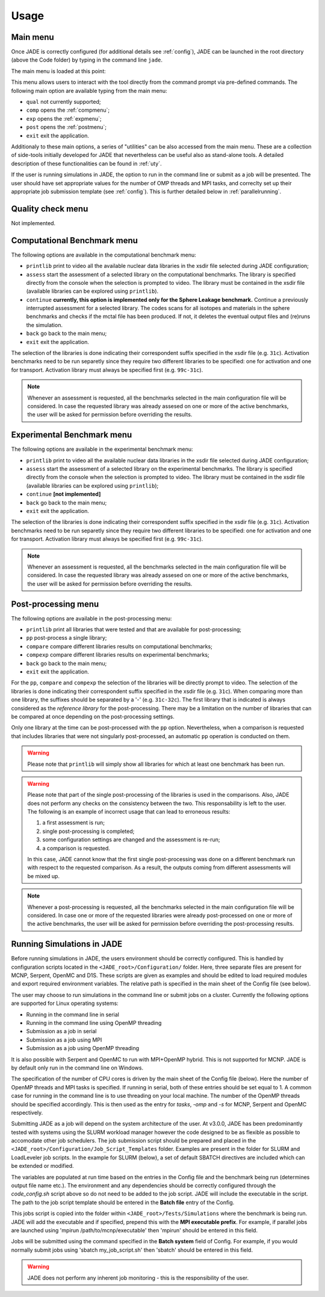 .. _menu:

#######################
Usage
#######################

Main menu
=========
Once JADE is correctly configured
(for additional details see :ref:`config`), JADE can be launched in the root directory
(above the Code folder) by typing in the command line ``jade``.

The main menu is loaded at this point:

.. image:: ../img/main_menu.png
    :width: 400

This menu allows users to interact with the tool directly from the
command prompt via pre-defined commands.
The following main option are available typing from the main menu:

* ``qual`` not currently supported;
* ``comp`` opens the :ref:`compmenu`;
* ``exp`` opens the :ref:`expmenu`;
* ``post`` opens the :ref:`postmenu`;
* ``exit`` exit the application.

Additionaly to these main options, a series of "utilities" can be also accessed
from the main menu. These are a collection of side-tools initially developed
for JADE that nevertheless can be useful also as stand-alone tools.
A detailed description of these functionalities can be found in :ref:`uty`.

If the user is running simulations in JADE, the option to run in the command line
or submit as a job will be presented. The user should have set appropriate values
for the number of OMP threads and MPI tasks, and correclty set up their appropriate 
job submission template (see :ref:`config`). This is further detailed below in :ref:`parallelrunning`.

Quality check menu
==================
Not implemented.

.. _compmenu:

Computational Benchmark menu
============================

.. image:: ../img/compmenu.png
    :width: 400

The following options are available in the computational benchmark menu:

* ``printlib`` print to video all the available nuclear data libraries
  in the xsdir file selected during JADE configuration;
* ``assess`` start the assessment of a selected library on the computational benchmarks. The library is
  specified directly from the console when the selection is prompted to
  video. The library must be contained in the xsdir file (available libraries
  can be explored using ``printlib``).
* ``continue`` **currently, this option is implemented only for the Sphere Leakage
  benchmark.** Continue a previously interrupted assessment for a selected
  library. The codes scans for all isotopes and materials in the sphere benchmarks
  and checks if the mctal file has been produced. If not, it deletes the eventual
  output files and (re)runs the simulation.
* ``back`` go back to the main menu;
* ``exit`` exit the application.

The selection of the libraries is done indicating their correspondent suffix specified in the xsdir file
(e.g. ``31c``). Activation benchmarks need to be run separetly since they require two different libraries
to be specified: one for activation and one for transport. Activation library must always be specified
first (e.g. ``99c-31c``).

.. note::
  Whenever an assessment is requested, all the benchmarks selected in the main configuration file will be considered.
  In case the requested library was already assesed on one or more of the active benchmarks,
  the user will be asked for permission before overriding the results.

.. seealso::
  :ref:`config` for additional details on the benchmark selection.

.. _expmenu:

Experimental Benchmark menu
===========================

.. image:: ../img/expmenu.png
    :width: 400

The following options are available in the experimental benchmark menu:

* ``printlib`` print to video all the available nuclear data libraries
  in the xsdir file selected during JADE configuration;
* ``assess`` start the assessment of a selected library on the experimental benchmarks. The library is
  specified directly from the console when the selection is prompted to
  video. The library must be contained in the xsdir file (available libraries
  can be explored using ``printlib``);
* ``continue`` **[not implemented]**
* ``back`` go back to the main menu;
* ``exit`` exit the application.

The selection of the libraries is done indicating their correspondent suffix specified in the xsdir file
(e.g. ``31c``). Activation benchmarks need to be run separetly since they require two different libraries
to be specified: one for activation and one for transport. Activation library must always be specified
first (e.g. ``99c-31c``).

.. note::
  Whenever an assessment is requested, all the benchmarks selected in the main configuration file will be considered.
  In case the requested library was already assesed on one or more of the active benchmarks,
  the user will be asked for permission before overriding the results.

.. seealso::
  :ref:`config` for additional details on the benchmark selection.

.. _postmenu:

Post-processing menu
====================

.. image:: ../img/postmenu.png
    :width: 400


The following options are available in the post-processing menu:

* ``printlib`` print all libraries that were tested and that are available for post-processing;
* ``pp`` post-process a single library;
* ``compare`` compare different libraries results on computational benchmarks;
* ``compexp`` compare different libraries results on experimental benchmarks;
* ``back`` go back to the main menu;
* ``exit`` exit the application.

For the ``pp``, ``compare`` and ``compexp`` the selection of the libraries will be directly prompt to video.
The selection of the libraries is done indicating their correspondent suffix specified in the xsdir file
(e.g. ``31c``). When comparing more than one library, the suffixes should be separated by a '-' (e.g. ``31c-32c``).
The first library that is indicated is always considered as the *reference library* for the post-processing.
There may be a limitation on the number of libraries that can be compared at once depending on the post-processing settings.

Only one library at the time can be post-processed with the ``pp`` option. Nevertheless, when a comparison is requested that
includes libraries that were not singularly post-processed, an automatic ``pp`` operation is conducted on them.

.. warning::
  Please note that ``printlib`` will simply show all libraries for which at least one benchmark has been run.

.. warning::
  Please note that part of the single post-processing of the libraries is used in the comparisons. Also, JADE does not perform
  any checks on the consistency between the two. This responsability is left to the user.
  The following is an example of incorrect usage that can lead to erroneous results:
  
  #. a first assessment is run;
  #. single post-processing is completed;
  #. some configuration settings are changed and the assessment is re-run;
  #. a comparison is requested.
  
  In this case, JADE cannot know that the first single post-processing was done on a different benchmark run with respect
  to the requested comparison. As a result, the outputs coming from different assessments will be mixed up. 

.. note::
  Whenever a post-processing is requested, all the benchmarks selected in the main configuration file will be considered.
  In case one or more of the requested libraries were already post-processed on one or more of the active benchmarks,
  the user will be asked for permission before overriding the post-processing results.

.. seealso::
  :ref:`config` for additional details on the benchmark selection.

.. _parallelrunning:

Running Simulations in JADE
===========================

Before running simulations in JADE, the users environment should be correctly configured. This is handled by configuration
scripts located in the ``<JADE_root>/Configuration/`` folder. Here, three separate files are present for MCNP, Serpent,
OpenMC and D1S. These scripts are given as examples and should be edited to load required modules and export required environment variables.
The relative path is specified in the main sheet of the Config file (see below).

The user may choose to run simulations in the command line or submit jobs on a cluster. Currently the 
following options are supported for Linux operating systems:

* Running in the command line in serial 
* Running in the command line using OpenMP threading
* Submission as a job in serial
* Submission as a job using MPI
* Submission as a job using OpenMP threading

It is also possible with Serpent and OpenMC to run with MPI+OpenMP hybrid. This is not supported for MCNP. JADE is by
default only run in the command line on Windows. 

The specification of the number of CPU cores is driven by the main sheet of the Config file (below). Here the number of
OpenMP threads and MPI tasks is specified. If running in serial, both of these entries should be set equal to 1. 
A common case for running in the command line is to use threading on your local machine. The number of the OpenMP 
threads should be specified accordingly. This is then used as the entry for *tasks*, *-omp* and *-s* for MCNP, 
Serpent and OpenMC respectively. 

.. image:: ../img/conf/main_config.JPG
    :width: 600

Submitting JADE as a job will depend on the system architecture of the user. At v3.0.0, JADE has been predominantly 
tested with systems using the SLURM workload manager however the code designed to be as flexible as possible to 
accomodate other job schedulers. The job submission script should be prepared and placed in the ``<JADE_root>/Configuration/Job_Script_Templates`` folder. Examples 
are present in the folder for SLURM and LoadLeveler job scripts. In the example for SLURM (below), a set of default SBATCH 
directives are included which can be extended or modified. 

The variables are populated at run time based on the entries in the Config file and the benchmark being run (determines output file name etc.). 
The environment and any dependencies should be correctly configured through the *code_config.sh* script above so do not need to be added to the job script. 
JADE will include the executable in the script. The path to the job script template should be entered in the **Batch file** entry of the Config. 

.. image:: ../img/job_template.JPG
    :width: 350

This jobs script is copied into the folder within ``<JADE_root>/Tests/Simulations``  where the benchmark is being run. JADE will add
the executable and if specified, prepend this with the **MPI executable prefix**. For example, if parallel jobs are launched 
using 'mpirun /path/to/mcnp/executable' then 'mpirun' should be entered in this field. 

Jobs will be submitted using the command specified in the **Batch system** field of Config. For example, if you would normally
submit jobs using 'sbatch my_job_script.sh' then 'sbatch' should be entered in this field.

.. warning::
  JADE does not perform any inherent job monitoring - this is the responsibility of the user. 